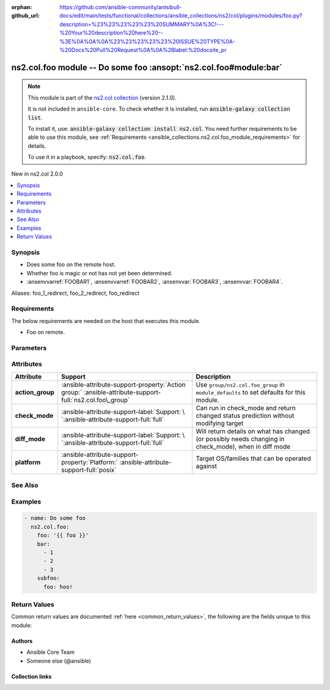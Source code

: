 .. Document meta

:orphan:
:github_url: https://github.com/ansible-community/antsibull-docs/edit/main/tests/functional/collections/ansible_collections/ns2/col/plugins/modules/foo.py?description=%23%23%23%23%23%20SUMMARY%0A%3C!---%20Your%20description%20here%20--%3E%0A%0A%0A%23%23%23%23%23%20ISSUE%20TYPE%0A-%20Docs%20Pull%20Request%0A%0A%2Blabel:%20docsite_pr

.. |antsibull-internal-nbsp| unicode:: 0xA0
    :trim:

.. meta::
  :antsibull-docs: <ANTSIBULL_DOCS_VERSION>

.. Anchors

.. _ansible_collections.ns2.col.foo_module:

.. Anchors: short name for ansible.builtin

.. Title

ns2.col.foo module -- Do some foo :ansopt:`ns2.col.foo#module:bar`
++++++++++++++++++++++++++++++++++++++++++++++++++++++++++++++++++

.. Collection note

.. note::
    This module is part of the `ns2.col collection <https://galaxy.ansible.com/ui/repo/published/ns2/col/>`_ (version 2.1.0).

    It is not included in ``ansible-core``.
    To check whether it is installed, run :code:`ansible-galaxy collection list`.

    To install it, use: :code:`ansible-galaxy collection install ns2.col`.
    You need further requirements to be able to use this module,
    see :ref:`Requirements <ansible_collections.ns2.col.foo_module_requirements>` for details.

    To use it in a playbook, specify: :code:`ns2.col.foo`.

.. version_added

.. rst-class:: ansible-version-added

New in ns2.col 2.0.0

.. contents::
   :local:
   :depth: 1

.. Deprecated


Synopsis
--------

.. Description

- Does some foo on the remote host.
- Whether foo is magic or not has not yet been determined.
- :ansenvvarref:`FOOBAR1`\ , :ansenvvarref:`FOOBAR2`\ , :ansenvvar:`FOOBAR3`\ , :ansenvvar:`FOOBAR4`.


.. Aliases

Aliases: foo_1_redirect, foo_2_redirect, foo_redirect

.. Requirements

.. _ansible_collections.ns2.col.foo_module_requirements:

Requirements
------------
The below requirements are needed on the host that executes this module.

- Foo on remote.






.. Options

Parameters
----------

.. raw:: html

  <table class="colwidths-auto ansible-option-table docutils align-default" style="width: 100%">
  <thead>
  <tr class="row-odd">
    <th class="head"><p>Parameter</p></th>
    <th class="head"><p>Comments</p></th>
  </tr>
  </thead>
  <tbody>
  <tr class="row-even">
    <td><div class="ansible-option-cell">
      <div class="ansibleOptionAnchor" id="parameter-bar"></div>
      <div class="ansibleOptionAnchor" id="parameter-baz"></div>
      <p class="ansible-option-title"><strong>bar</strong></p>
      <a class="ansibleOptionLink" href="#parameter-bar" title="Permalink to this option"></a>
      <p class="ansible-option-type-line"><span class="ansible-option-aliases">aliases: baz</span></p>
      <p class="ansible-option-type-line">
        <span class="ansible-option-type">list</span>
        / <span class="ansible-option-elements">elements=integer</span>
      </p>
    </div></td>
    <td><div class="ansible-option-cell">
      <p>A bar.</p>
      <p>Independent from <code class="ansible-option literal notranslate"><strong><a class="reference internal" href="#parameter-foo"><span class="std std-ref"><span class="pre">foo</span></span></a></strong></code>.</p>
      <p>Do not confuse with <code class="ansible-return-value literal notranslate"><a class="reference internal" href="#return-bar"><span class="std std-ref"><span class="pre">bar</span></span></a></code>.</p>
    </div></td>
  </tr>
  <tr class="row-odd">
    <td><div class="ansible-option-cell">
      <div class="ansibleOptionAnchor" id="parameter-foo"></div>
      <p class="ansible-option-title"><strong>foo</strong></p>
      <a class="ansibleOptionLink" href="#parameter-foo" title="Permalink to this option"></a>
      <p class="ansible-option-type-line">
        <span class="ansible-option-type">string</span>
        / <span class="ansible-option-required">required</span>
      </p>
    </div></td>
    <td><div class="ansible-option-cell">
      <p>The foo source.</p>
    </div></td>
  </tr>
  <tr class="row-even">
    <td><div class="ansible-option-cell">
      <div class="ansibleOptionAnchor" id="parameter-manager"></div>
      <p class="ansible-option-title"><strong>manager</strong></p>
      <a class="ansibleOptionLink" href="#parameter-manager" title="Permalink to this option"></a>
      <p class="ansible-option-type-line">
        <span class="ansible-option-type">list</span>
        / <span class="ansible-option-elements">elements=string</span>
      </p>
    </div></td>
    <td><div class="ansible-option-cell">
      <p>The package manager(s) used by the system so we can query the package information. This is a list and can support multiple package managers per system, since version 2.8.</p>
      <p>The &#x27;portage&#x27; and &#x27;pkg&#x27; options were added in version 2.8.</p>
      <p>The &#x27;apk&#x27; option was added in version 2.11.</p>
      <p>The &#x27;pkg_info&#x27; option was added in version 2.13.</p>
      <p>Aliases were added in 2.18, to support using <code class='docutils literal notranslate'>auto={{ansible_facts[&#x27;pkg_mgr&#x27;]}}</code></p>
      <p class="ansible-option-line"><strong class="ansible-option-choices">Choices:</strong></p>
      <ul class="simple">
        <li>
          <p><code class="ansible-value literal notranslate ansible-option-choices-entry">&#34;apk&#34;</code>:
          Alpine Linux package manager</p>
        </li>
        <li>
          <p><code class="ansible-value literal notranslate ansible-option-choices-entry">&#34;apt&#34;</code>:
          For DEB based distros, <code class='docutils literal notranslate'>python-apt</code> package must be installed on targeted hosts</p>
        </li>
        <li>
          <p><code class="ansible-value literal notranslate ansible-option-default-bold"><strong>&#34;auto&#34;</strong></code> <span class="ansible-option-choices-default-mark">(default)</span>:
          Depending on <code class="ansible-option literal notranslate"><strong><a class="reference internal" href="#parameter-strategy"><span class="std std-ref"><span class="pre">strategy</span></span></a></strong></code>, will match the first or all package managers provided, in order</p>
        </li>
        <li>
          <p><code class="ansible-value literal notranslate ansible-option-choices-entry">&#34;dnf&#34;</code>:
          Alias to rpm</p>
        </li>
        <li>
          <p><code class="ansible-value literal notranslate ansible-option-choices-entry">&#34;dnf5&#34;</code>:
          Alias to rpm</p>
        </li>
        <li>
          <p><code class="ansible-value literal notranslate ansible-option-choices-entry">&#34;openbsd_pkg&#34;</code>:
          Alias to pkg_info</p>
        </li>
        <li>
          <p><code class="ansible-value literal notranslate ansible-option-choices-entry">&#34;pacman&#34;</code>:
          Archlinux package manager/builder</p>
        </li>
        <li>
          <p><code class="ansible-value literal notranslate ansible-option-choices-entry">&#34;pkg&#34;</code>:
          libpkg front end (FreeBSD)</p>
        </li>
        <li>
          <p><code class="ansible-value literal notranslate ansible-option-choices-entry">&#34;pkg5&#34;</code>:
          Alias to pkg</p>
        </li>
        <li>
          <p><code class="ansible-value literal notranslate ansible-option-choices-entry">&#34;pkg_info&#34;</code>:
          OpenBSD package manager</p>
        </li>
        <li>
          <p><code class="ansible-value literal notranslate ansible-option-choices-entry">&#34;pkgng&#34;</code>:
          Alias to pkg</p>
        </li>
        <li>
          <p><code class="ansible-value literal notranslate ansible-option-choices-entry">&#34;portage&#34;</code>:
          Handles ebuild packages, it requires the <code class='docutils literal notranslate'>qlist</code> utility, which is part of &#x27;app-portage/portage-utils&#x27;</p>
        </li>
        <li>
          <p><code class="ansible-value literal notranslate ansible-option-choices-entry">&#34;rpm&#34;</code>:
          For RPM based distros, requires RPM Python bindings, not installed by default on Suse (python3-rpm)</p>
        </li>
        <li>
          <p><code class="ansible-value literal notranslate ansible-option-choices-entry">&#34;yum&#34;</code>:
          Alias to rpm</p>
        </li>
        <li>
          <p><code class="ansible-value literal notranslate ansible-option-choices-entry">&#34;zypper&#34;</code>:
          Alias to rpm</p>
        </li>
      </ul>

      <p class="ansible-option-line"><strong class="ansible-option-default-bold">Default:</strong> <code class="ansible-value literal notranslate ansible-option-default">[&#34;auto&#34;]</code></p>
    </div></td>
  </tr>
  <tr class="row-odd">
    <td><div class="ansible-option-cell">
      <div class="ansibleOptionAnchor" id="parameter-subfoo"></div>
      <p class="ansible-option-title"><strong>subfoo</strong></p>
      <a class="ansibleOptionLink" href="#parameter-subfoo" title="Permalink to this option"></a>
      <p class="ansible-option-type-line">
        <span class="ansible-option-type">dictionary</span>
      </p>
      <p><em class="ansible-option-versionadded">added in ns2.col 2.0.0</em></p>
    </div></td>
    <td><div class="ansible-option-cell">
      <p>Some recursive foo.</p>
    </div></td>
  </tr>
  <tr class="row-even">
    <td><div class="ansible-option-indent"></div><div class="ansible-option-cell">
      <div class="ansibleOptionAnchor" id="parameter-subfoo/foo"></div>
      <p class="ansible-option-title"><strong>foo</strong></p>
      <a class="ansibleOptionLink" href="#parameter-subfoo/foo" title="Permalink to this option"></a>
      <p class="ansible-option-type-line">
        <span class="ansible-option-type">string</span>
        / <span class="ansible-option-required">required</span>
      </p>
    </div></td>
    <td><div class="ansible-option-indent-desc"></div><div class="ansible-option-cell">
      <p>A sub foo.</p>
      <p>Whatever.</p>
      <p>Also required when <code class="ansible-option literal notranslate"><strong><a class="reference internal" href="#parameter-subfoo"><span class="std std-ref"><span class="pre">subfoo</span></span></a></strong></code> is specified when <code class="ansible-option-value literal notranslate"><a class="reference internal" href="#parameter-foo"><span class="std std-ref"><span class="pre">foo=bar</span></span></a></code> or <code class="ansible-value literal notranslate">baz</code>.</p>
    </div></td>
  </tr>

  </tbody>
  </table>



.. Attributes


Attributes
----------

.. tabularcolumns:: \X{2}{10}\X{3}{10}\X{5}{10}

.. list-table::
  :width: 100%
  :widths: auto
  :header-rows: 1
  :class: longtable ansible-option-table

  * - Attribute
    - Support
    - Description

  * - .. raw:: html

        <div class="ansible-option-cell">
        <div class="ansibleOptionAnchor" id="attribute-action_group"></div>

      .. _ansible_collections.ns2.col.foo_module__attribute-action_group:

      .. rst-class:: ansible-option-title

      **action_group**

      .. raw:: html

        <a class="ansibleOptionLink" href="#attribute-action_group" title="Permalink to this attribute"></a>

      .. raw:: html

        </div>

    - .. raw:: html

        <div class="ansible-option-cell">

      :ansible-attribute-support-property:`Action group:` |antsibull-internal-nbsp|:ansible-attribute-support-full:`ns2.col.foo\_group`


      .. raw:: html

        </div>

    - .. raw:: html

        <div class="ansible-option-cell">

      Use :literal:`group/ns2.col.foo\_group` in :literal:`module\_defaults` to set defaults for this module.


      .. raw:: html

        </div>


  * - .. raw:: html

        <div class="ansible-option-cell">
        <div class="ansibleOptionAnchor" id="attribute-check_mode"></div>

      .. _ansible_collections.ns2.col.foo_module__attribute-check_mode:

      .. rst-class:: ansible-option-title

      **check_mode**

      .. raw:: html

        <a class="ansibleOptionLink" href="#attribute-check_mode" title="Permalink to this attribute"></a>

      .. raw:: html

        </div>

    - .. raw:: html

        <div class="ansible-option-cell">

      :ansible-attribute-support-label:`Support: \ `\ :ansible-attribute-support-full:`full`


      .. raw:: html

        </div>

    - .. raw:: html

        <div class="ansible-option-cell">

      Can run in check\_mode and return changed status prediction without modifying target


      .. raw:: html

        </div>


  * - .. raw:: html

        <div class="ansible-option-cell">
        <div class="ansibleOptionAnchor" id="attribute-diff_mode"></div>

      .. _ansible_collections.ns2.col.foo_module__attribute-diff_mode:

      .. rst-class:: ansible-option-title

      **diff_mode**

      .. raw:: html

        <a class="ansibleOptionLink" href="#attribute-diff_mode" title="Permalink to this attribute"></a>

      .. raw:: html

        </div>

    - .. raw:: html

        <div class="ansible-option-cell">

      :ansible-attribute-support-label:`Support: \ `\ :ansible-attribute-support-full:`full`


      .. raw:: html

        </div>

    - .. raw:: html

        <div class="ansible-option-cell">

      Will return details on what has changed (or possibly needs changing in check\_mode), when in diff mode


      .. raw:: html

        </div>


  * - .. raw:: html

        <div class="ansible-option-cell">
        <div class="ansibleOptionAnchor" id="attribute-platform"></div>

      .. _ansible_collections.ns2.col.foo_module__attribute-platform:

      .. rst-class:: ansible-option-title

      **platform**

      .. raw:: html

        <a class="ansibleOptionLink" href="#attribute-platform" title="Permalink to this attribute"></a>

      .. raw:: html

        </div>

    - .. raw:: html

        <div class="ansible-option-cell">

      :ansible-attribute-support-property:`Platform:` |antsibull-internal-nbsp|:ansible-attribute-support-full:`posix`


      .. raw:: html

        </div>

    - .. raw:: html

        <div class="ansible-option-cell">

      Target OS/families that can be operated against


      .. raw:: html

        </div>



.. Notes


.. Seealso

See Also
--------

.. seealso::

   :ref:`ns2.col.foo2 <ansible_collections.ns2.col.foo2_module>`
       Another foo.
   :ref:`ns2.col.foo <ansible_collections.ns2.col.foo_lookup>` lookup plugin
       Look up some foo :ansopt:`ns2.col.foo#module:bar`.
   :ref:`ansible.builtin.service <ansible_collections.ansible.builtin.service_module>`
       The service module.
   :ref:`ansible.builtin.ssh <ansible_collections.ansible.builtin.ssh_connection>` connection plugin
       The ssh connection plugin.

.. Examples

Examples
--------

.. code-block:: yaml+jinja

    - name: Do some foo
      ns2.col.foo:
        foo: '{{ foo }}'
        bar:
          - 1
          - 2
          - 3
        subfoo:
          foo: hoo!



.. Facts


.. Return values

Return Values
-------------
Common return values are documented :ref:`here <common_return_values>`, the following are the fields unique to this module:

.. raw:: html

  <table class="colwidths-auto ansible-option-table docutils align-default" style="width: 100%">
  <thead>
  <tr class="row-odd">
    <th class="head"><p>Key</p></th>
    <th class="head"><p>Description</p></th>
  </tr>
  </thead>
  <tbody>
  <tr class="row-even">
    <td><div class="ansible-option-cell">
      <div class="ansibleOptionAnchor" id="return-bar"></div>
      <p class="ansible-option-title"><strong>bar</strong></p>
      <a class="ansibleOptionLink" href="#return-bar" title="Permalink to this return value"></a>
      <p class="ansible-option-type-line">
        <span class="ansible-option-type">string</span>
      </p>
    </div></td>
    <td><div class="ansible-option-cell">
      <p>Some bar.</p>
      <p>Referencing myself as <code class="ansible-return-value literal notranslate"><a class="reference internal" href="#return-bar"><span class="std std-ref"><span class="pre">bar</span></span></a></code>.</p>
      <p>Do not confuse with <code class="ansible-option literal notranslate"><strong><a class="reference internal" href="#parameter-bar"><span class="std std-ref"><span class="pre">bar</span></span></a></strong></code>.</p>
      <p class="ansible-option-line"><strong class="ansible-option-returned-bold">Returned:</strong> success</p>
      <p class="ansible-option-line ansible-option-sample"><strong class="ansible-option-sample-bold">Sample:</strong> <code class="ansible-value literal notranslate ansible-option-sample">&#34;baz&#34;</code></p>
    </div></td>
  </tr>
  </tbody>
  </table>



..  Status (Presently only deprecated)


.. Authors

Authors
~~~~~~~

- Ansible Core Team
- Someone else (@ansible)


.. Extra links

Collection links
~~~~~~~~~~~~~~~~

.. ansible-links::

  - title: "Issue Tracker"
    url: "https://github.com/ansible-collections/community.general/issues"
    external: true
  - title: "Homepage"
    url: "https://github.com/ansible-collections/community.crypto"
    external: true
  - title: "Repository (Sources)"
    url: "https://github.com/ansible-collections/community.internal_test_tools"
    external: true
  - title: "Submit a bug report"
    url: "https://github.com/ansible-community/antsibull-docs/issues/new?assignees=&labels=&template=bug_report.md"
    external: true
  - title: Communication
    ref: communication_for_ns2.col


.. Parsing errors
